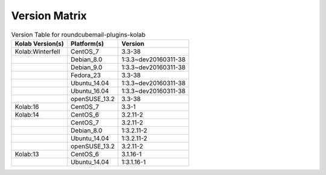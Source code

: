 .. _about-roundcubemail-plugins-kolab-version-matrix:

Version Matrix
==============

.. table:: Version Table for roundcubemail-plugins-kolab

    +---------------------+---------------+--------------------------------------+
    | Kolab Version(s)    | Platform(s)   | Version                              |
    +=====================+===============+======================================+
    | Kolab:Winterfell    | CentOS_7      | 3.3-38                               |
    +---------------------+---------------+--------------------------------------+
    |                     | Debian_8.0    | 1:3.3~dev20160311-38                 |
    +---------------------+---------------+--------------------------------------+
    |                     | Debian_9.0    | 1:3.3~dev20160311-38                 |
    +---------------------+---------------+--------------------------------------+
    |                     | Fedora_23     | 3.3-38                               |
    +---------------------+---------------+--------------------------------------+
    |                     | Ubuntu_14.04  | 1:3.3~dev20160311-38                 |
    +---------------------+---------------+--------------------------------------+
    |                     | Ubuntu_16.04  | 1:3.3~dev20160311-38                 |
    +---------------------+---------------+--------------------------------------+
    |                     | openSUSE_13.2 | 3.3-38                               |
    +---------------------+---------------+--------------------------------------+
    | Kolab:16            | CentOS_7      | 3.3-1                                |
    +---------------------+---------------+--------------------------------------+
    | Kolab:14            | CentOS_6      | 3.2.11-2                             |
    +---------------------+---------------+--------------------------------------+
    |                     | CentOS_7      | 3.2.11-2                             |
    +---------------------+---------------+--------------------------------------+
    |                     | Debian_8.0    | 1:3.2.11-2                           |
    +---------------------+---------------+--------------------------------------+
    |                     | Ubuntu_14.04  | 1:3.2.11-2                           |
    +---------------------+---------------+--------------------------------------+
    |                     | openSUSE_13.2 | 3.2.11-2                             |
    +---------------------+---------------+--------------------------------------+
    | Kolab:13            | CentOS_6      | 3.1.16-1                             |
    +---------------------+---------------+--------------------------------------+
    |                     | Ubuntu_14.04  | 1:3.1.16-1                           |
    +---------------------+---------------+--------------------------------------+

